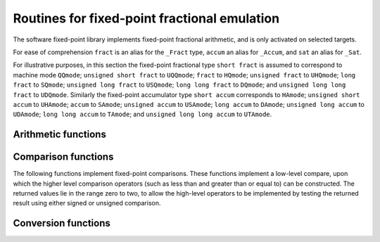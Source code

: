 .. _fixed-point-fractional-library-routines:

Routines for fixed-point fractional emulation
*********************************************

.. index:: fixed-point fractional library

.. index:: fractional types

.. index:: Embedded C

The software fixed-point library implements fixed-point fractional
arithmetic, and is only activated on selected targets.

For ease of comprehension ``fract`` is an alias for the
``_Fract`` type, ``accum`` an alias for ``_Accum``, and
``sat`` an alias for ``_Sat``.

For illustrative purposes, in this section the fixed-point fractional type
``short fract`` is assumed to correspond to machine mode ``QQmode``;
``unsigned short fract`` to ``UQQmode``;
``fract`` to ``HQmode``;
``unsigned fract`` to ``UHQmode``;
``long fract`` to ``SQmode``;
``unsigned long fract`` to ``USQmode``;
``long long fract`` to ``DQmode``;
and ``unsigned long long fract`` to ``UDQmode``.
Similarly the fixed-point accumulator type
``short accum`` corresponds to ``HAmode``;
``unsigned short accum`` to ``UHAmode``;
``accum`` to ``SAmode``;
``unsigned accum`` to ``USAmode``;
``long accum`` to ``DAmode``;
``unsigned long accum`` to ``UDAmode``;
``long long accum`` to ``TAmode``;
and ``unsigned long long accum`` to ``UTAmode``.

Arithmetic functions
^^^^^^^^^^^^^^^^^^^^

.. function:: short fract __addqq3(short fracta,short fractb)

  These functions return the sum of :samp:`{a}` and :samp:`{b}`.

.. function:: short fract __ssaddqq3(short fracta,short fractb)

  These functions return the sum of :samp:`{a}` and :samp:`{b}` with signed saturation.

.. function:: unsigned short fract __usadduqq3(unsigned shortfract a,unsigned shortfract b)

  These functions return the sum of :samp:`{a}` and :samp:`{b}` with unsigned saturation.

.. function:: short fract __subqq3(short fracta,short fractb)

  These functions return the difference of :samp:`{a}` and :samp:`{b}` ;
  that is, ``a - b``.

.. function:: short fract __sssubqq3(short fracta,short fractb)

  These functions return the difference of :samp:`{a}` and :samp:`{b}` with signed
  saturation;  that is, ``a - b``.

.. function:: unsigned short fract __ussubuqq3(unsigned shortfract a,unsigned shortfract b)

  These functions return the difference of :samp:`{a}` and :samp:`{b}` with unsigned
  saturation;  that is, ``a - b``.

.. function:: short fract __mulqq3(short fracta,short fractb)

  These functions return the product of :samp:`{a}` and :samp:`{b}`.

.. function:: short fract __ssmulqq3(short fracta,short fractb)

  These functions return the product of :samp:`{a}` and :samp:`{b}` with signed
  saturation.

.. function:: unsigned short fract __usmuluqq3(unsigned shortfract a,unsigned shortfract b)

  These functions return the product of :samp:`{a}` and :samp:`{b}` with unsigned
  saturation.

.. function:: short fract __divqq3(short fracta,short fractb)

  These functions return the quotient of the signed division of :samp:`{a}`
  and :samp:`{b}`.

.. function:: unsigned short fract __udivuqq3(unsigned shortfract a,unsigned shortfract b)

  These functions return the quotient of the unsigned division of :samp:`{a}`
  and :samp:`{b}`.

.. function:: short fract __ssdivqq3(short fracta,short fractb)

  These functions return the quotient of the signed division of :samp:`{a}`
  and :samp:`{b}` with signed saturation.

.. function:: unsigned short fract __usdivuqq3(unsigned shortfract a,unsigned shortfract b)

  These functions return the quotient of the unsigned division of :samp:`{a}`
  and :samp:`{b}` with unsigned saturation.

.. function:: short fract __negqq2(short fracta)

  These functions return the negation of :samp:`{a}`.

.. function:: short fract __ssnegqq2(short fracta)

  These functions return the negation of :samp:`{a}` with signed saturation.

.. function:: unsigned short fract __usneguqq2(unsigned shortfract a)

  These functions return the negation of :samp:`{a}` with unsigned saturation.

.. function:: short fract __ashlqq3(short fracta,int b)

  These functions return the result of shifting :samp:`{a}` left by :samp:`{b}` bits.

.. function:: short fract __ashrqq3(short fracta,int b)

  These functions return the result of arithmetically shifting :samp:`{a}` right
  by :samp:`{b}` bits.

.. function:: unsigned short fract __lshruqq3(unsigned shortfract a,int b)

  These functions return the result of logically shifting :samp:`{a}` right
  by :samp:`{b}` bits.

.. function:: fract __ssashlhq3(fract a,int b)

  These functions return the result of shifting :samp:`{a}` left by :samp:`{b}` bits
  with signed saturation.

.. function:: unsigned short fract __usashluqq3(unsigned shortfract a,int b)

  These functions return the result of shifting :samp:`{a}` left by :samp:`{b}` bits
  with unsigned saturation.

Comparison functions
^^^^^^^^^^^^^^^^^^^^

The following functions implement fixed-point comparisons.  These functions
implement a low-level compare, upon which the higher level comparison
operators (such as less than and greater than or equal to) can be
constructed.  The returned values lie in the range zero to two, to allow
the high-level operators to be implemented by testing the returned
result using either signed or unsigned comparison.

.. function:: int __cmpqq2(short fracta,short fractb)

  These functions perform a signed or unsigned comparison of :samp:`{a}` and
  :samp:`{b}` (depending on the selected machine mode).  If :samp:`{a}` is less
  than :samp:`{b}` , they return 0; if :samp:`{a}` is greater than :samp:`{b}` , they
  return 2; and if :samp:`{a}` and :samp:`{b}` are equal they return 1.

Conversion functions
^^^^^^^^^^^^^^^^^^^^

.. function:: fract __fractqqhq2(short fracta)

  These functions convert from fractional and signed non-fractionals to
  fractionals and signed non-fractionals, without saturation.

.. function:: fract __satfractqqhq2(short fracta)

  The functions convert from fractional and signed non-fractionals to
  fractionals, with saturation.

.. function:: unsigned char __fractunsqqqi(short fracta)

  These functions convert from fractionals to unsigned non-fractionals;
  and from unsigned non-fractionals to fractionals, without saturation.

.. function:: short fract __satfractunsqiqq(unsigned chara)

  These functions convert from unsigned non-fractionals to fractionals,
  with saturation.


